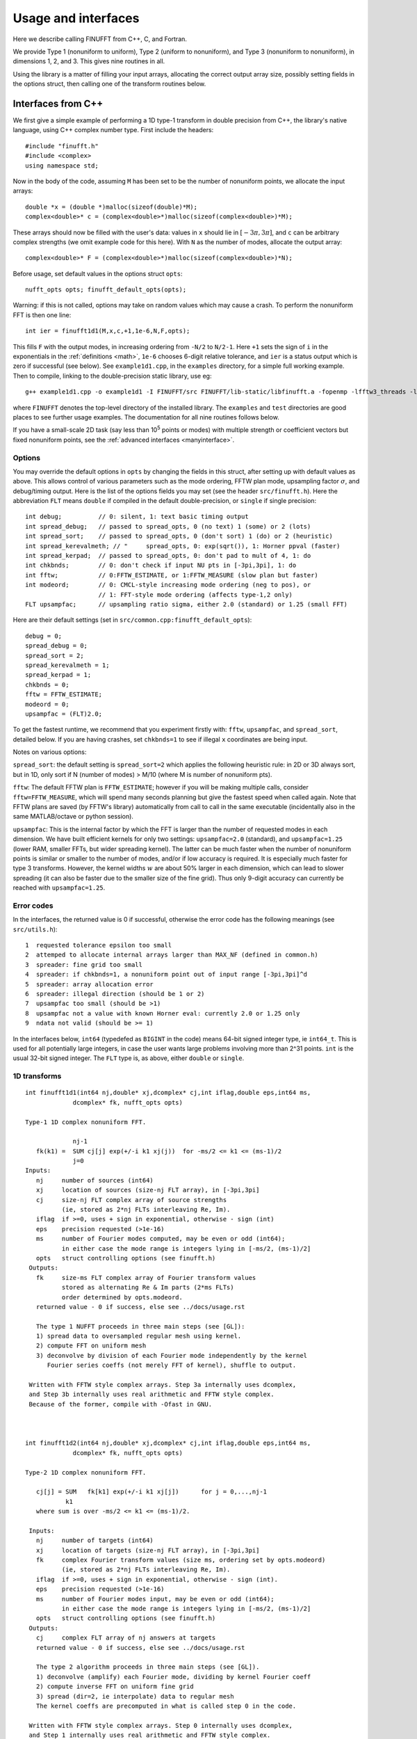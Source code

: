 Usage and interfaces
====================

Here we describe calling FINUFFT from C++, C, and Fortran.

We provide Type 1 (nonuniform to uniform), Type 2 (uniform to
nonuniform), and Type 3 (nonuniform to nonuniform), in dimensions 1,
2, and 3.  This gives nine routines in all.

Using the library is a matter of filling your input arrays,
allocating the correct output array size, possibly setting fields in
the options struct, then calling one of the transform routines below.

Interfaces from C++
*******************

We first give a simple example of performing a 1D type-1 transform
in double precision from C++, the library's native language,
using C++ complex number type. First include the headers::

  #include "finufft.h"
  #include <complex>
  using namespace std;

Now in the body of the code, assuming ``M`` has been set to be
the number of nonuniform points, we allocate the input arrays::

  double *x = (double *)malloc(sizeof(double)*M);
  complex<double>* c = (complex<double>*)malloc(sizeof(complex<double>)*M);

These arrays should now be filled with the user's data:
values in ``x`` should lie in :math:`[-3\pi,3\pi]`, and
``c`` can be arbitrary complex strengths (we omit example code for this here).
With ``N`` as the number of modes, allocate the output array::

  complex<double>* F = (complex<double>*)malloc(sizeof(complex<double>)*N);

Before usage, set default values in the options struct ``opts``::

  nufft_opts opts; finufft_default_opts(opts);

Warning: if this is not called, options may take on random values which may cause a crash. To perform the nonuniform FFT is then one line::

  int ier = finufft1d1(M,x,c,+1,1e-6,N,F,opts);

This fills ``F`` with the output modes, in increasing ordering
from ``-N/2`` to ``N/2-1``.
Here ``+1`` sets the sign of ``i`` in the exponentials in the
:ref:`definitions <math>`,
``1e-6`` chooses 6-digit relative tolerance, and ``ier`` is a status output
which is zero if successful (see below).
See ``example1d1.cpp``, in the ``examples`` directory, for a simple
full working example.
Then to compile, linking to the double-precision static library, use eg::

  g++ example1d1.cpp -o example1d1 -I FINUFFT/src FINUFFT/lib-static/libfinufft.a -fopenmp -lfftw3_threads -lfftw3 -lm

where ``FINUFFT`` denotes the top-level directory
of the installed library.
The ``examples`` and ``test`` directories are good places to see further
usage examples. The documentation for all nine routines follows below.

If you have a small-scale 2D task (say less than 10\ :sup:`5` points or modes) with multiple strength or coefficient vectors but fixed nonuniform points, see the :ref:`advanced interfaces <manyinterface>`.

Options
~~~~~~~

You may override the default options in ``opts`` by changing the fields in this struct, after setting up with default values as above.
This allows control of various parameters such as the mode ordering, FFTW plan mode, upsampling factor :math:`\sigma`, and debug/timing output.
Here is the list of the options fields you may set (see the header ``src/finufft.h``).
Here the abbreviation ``FLT`` means ``double`` if compiled in
the default double-precision, or ``single`` if single precision:

::

  int debug;          // 0: silent, 1: text basic timing output
  int spread_debug;   // passed to spread_opts, 0 (no text) 1 (some) or 2 (lots)
  int spread_sort;    // passed to spread_opts, 0 (don't sort) 1 (do) or 2 (heuristic)
  int spread_kerevalmeth; // "     spread_opts, 0: exp(sqrt()), 1: Horner ppval (faster)
  int spread_kerpad;  // passed to spread_opts, 0: don't pad to mult of 4, 1: do
  int chkbnds;        // 0: don't check if input NU pts in [-3pi,3pi], 1: do
  int fftw;           // 0:FFTW_ESTIMATE, or 1:FFTW_MEASURE (slow plan but faster)
  int modeord;        // 0: CMCL-style increasing mode ordering (neg to pos), or
                      // 1: FFT-style mode ordering (affects type-1,2 only)
  FLT upsampfac;      // upsampling ratio sigma, either 2.0 (standard) or 1.25 (small FFT)

Here are their default settings (set in ``src/common.cpp:finufft_default_opts``):

::

  debug = 0;
  spread_debug = 0;
  spread_sort = 2;
  spread_kerevalmeth = 1;
  spread_kerpad = 1;
  chkbnds = 0;
  fftw = FFTW_ESTIMATE;
  modeord = 0;
  upsampfac = (FLT)2.0;

To get the fastest runtime, we recommend that you experiment firstly with:
``fftw``, ``upsampfac``, and ``spread_sort``, detailed below.
If you are having crashes, set ``chkbnds=1`` to see if illegal ``x`` coordinates
are being input.

Notes on various options:

``spread_sort``: the default setting is ``spread_sort=2``
which applies the following heuristic rule: in 2D or 3D always sort, but in 1D,
only sort if N (number of modes) > M/10 (where M is number of nonuniform pts).

``fftw``:
The default FFTW plan is ``FFTW_ESTIMATE``; however if you will be making multiple calls, consider ``fftw=FFTW_MEASURE``, which will spend many seconds planning but give the fastest speed when called again. Note that FFTW plans are saved (by FFTW's library)
automatically from call to call in the same executable (incidentally also in the same MATLAB/octave or python session).

``upsampfac``: This is the internal factor by which the FFT is larger than
the number of requested modes in each dimension. We have built efficient kernels
for only two settings: ``upsampfac=2.0`` (standard), and ``upsampfac=1.25``
(lower RAM, smaller FFTs, but wider spreading kernel).
The latter can be much faster when the number of nonuniform points is similar or
smaller to the number of modes, and/or if low accuracy is required.
It is especially much faster for type 3 transforms.
However, the kernel widths :math:`w` are about 50% larger in each dimension,
which can lead to slower spreading (it can also be faster due to the smaller
size of the fine grid).
Thus only 9-digit accuracy can currently be reached with ``upsampfac=1.25``.

.. _errcodes:

Error codes
~~~~~~~~~~~

In the interfaces, the returned value is 0 if successful, otherwise the error code
has the following meanings (see ``src/utils.h``):

::

  1  requested tolerance epsilon too small
  2  attemped to allocate internal arrays larger than MAX_NF (defined in common.h)
  3  spreader: fine grid too small
  4  spreader: if chkbnds=1, a nonuniform point out of input range [-3pi,3pi]^d
  5  spreader: array allocation error
  6  spreader: illegal direction (should be 1 or 2)
  7  upsampfac too small (should be >1)
  8  upsampfac not a value with known Horner eval: currently 2.0 or 1.25 only
  9  ndata not valid (should be >= 1)

In the interfaces below, ``int64`` (typedefed as ``BIGINT`` in the code)
means 64-bit signed integer type, ie ``int64_t``.
This is used for all potentially large integers, in case the user wants
large problems involving more than 2^31 points.
``int`` is the usual 32-bit signed integer.
The ``FLT`` type is, as above, either ``double`` or ``single``.


1D transforms
~~~~~~~~~~~~~

::

  int finufft1d1(int64 nj,double* xj,dcomplex* cj,int iflag,double eps,int64 ms,
	       dcomplex* fk, nufft_opts opts)

  Type-1 1D complex nonuniform FFT.

               nj-1
     fk(k1) =  SUM cj[j] exp(+/-i k1 xj(j))  for -ms/2 <= k1 <= (ms-1)/2
               j=0
  Inputs:
     nj     number of sources (int64)
     xj     location of sources (size-nj FLT array), in [-3pi,3pi]
     cj     size-nj FLT complex array of source strengths
            (ie, stored as 2*nj FLTs interleaving Re, Im).
     iflag  if >=0, uses + sign in exponential, otherwise - sign (int)
     eps    precision requested (>1e-16)
     ms     number of Fourier modes computed, may be even or odd (int64);
            in either case the mode range is integers lying in [-ms/2, (ms-1)/2]
     opts   struct controlling options (see finufft.h)
   Outputs:
     fk     size-ms FLT complex array of Fourier transform values
            stored as alternating Re & Im parts (2*ms FLTs)
 	    order determined by opts.modeord.
     returned value - 0 if success, else see ../docs/usage.rst

     The type 1 NUFFT proceeds in three main steps (see [GL]):
     1) spread data to oversampled regular mesh using kernel.
     2) compute FFT on uniform mesh
     3) deconvolve by division of each Fourier mode independently by the kernel
        Fourier series coeffs (not merely FFT of kernel), shuffle to output.

   Written with FFTW style complex arrays. Step 3a internally uses dcomplex,
   and Step 3b internally uses real arithmetic and FFTW style complex.
   Because of the former, compile with -Ofast in GNU.



  int finufft1d2(int64 nj,double* xj,dcomplex* cj,int iflag,double eps,int64 ms,
	       dcomplex* fk, nufft_opts opts)

  Type-2 1D complex nonuniform FFT.

     cj[j] = SUM   fk[k1] exp(+/-i k1 xj[j])      for j = 0,...,nj-1
             k1
     where sum is over -ms/2 <= k1 <= (ms-1)/2.

   Inputs:
     nj     number of targets (int64)
     xj     location of targets (size-nj FLT array), in [-3pi,3pi]
     fk     complex Fourier transform values (size ms, ordering set by opts.modeord)
            (ie, stored as 2*nj FLTs interleaving Re, Im).
     iflag  if >=0, uses + sign in exponential, otherwise - sign (int).
     eps    precision requested (>1e-16)
     ms     number of Fourier modes input, may be even or odd (int64);
            in either case the mode range is integers lying in [-ms/2, (ms-1)/2]
     opts   struct controlling options (see finufft.h)
   Outputs:
     cj     complex FLT array of nj answers at targets
     returned value - 0 if success, else see ../docs/usage.rst

     The type 2 algorithm proceeds in three main steps (see [GL]).
     1) deconvolve (amplify) each Fourier mode, dividing by kernel Fourier coeff
     2) compute inverse FFT on uniform fine grid
     3) spread (dir=2, ie interpolate) data to regular mesh
     The kernel coeffs are precomputed in what is called step 0 in the code.

   Written with FFTW style complex arrays. Step 0 internally uses dcomplex,
   and Step 1 internally uses real arithmetic and FFTW style complex.
   Because of the former, compile with -Ofast in GNU.



  int finufft1d3(int64 nj,double* xj,dcomplex* cj,int iflag, double eps,
                 int64 nk, double* s, dcomplex* fk, nufft_opts opts)

  Type-3 1D complex nonuniform FFT.

               nj-1
     fk[k]  =  SUM   c[j] exp(+-i s[k] xj[j]),      for k = 0, ..., nk-1
               j=0
   Inputs:
     nj     number of sources (int64)
     xj     location of sources on real line (nj-size array of FLT)
     cj     size-nj FLT complex array of source strengths
            (ie, stored as 2*nj FLTs interleaving Re, Im).
     nk     number of frequency target points (int64)
     s      frequency locations of targets in R.
     iflag  if >=0, uses + sign in exponential, otherwise - sign (int)
     eps    precision requested (>1e-16)
     opts   struct controlling options (see finufft.h)
   Outputs:
     fk     size-nk FLT complex Fourier transform values at target
            frequencies sk
     returned value - 0 if success, else see ../docs/usage.rst

     The type 3 algorithm is basically a type 2 (which is implemented precisely
     as call to type 2) replacing the middle FFT (Step 2) of a type 1. See [LG].
     Beyond this, the new twists are:
     i) nf1, number of upsampled points for the type-1, depends on the product
       of interval widths containing input and output points (X*S).
     ii) The deconvolve (post-amplify) step is division by the Fourier transform
       of the scaled kernel, evaluated on the *nonuniform* output frequency
       grid; this is done by direct approximation of the Fourier integral
       using quadrature of the kernel function times exponentials.
     iii) Shifts in x (real) and s (Fourier) are done to minimize the interval
       half-widths X and S, hence nf1.


2D transforms
~~~~~~~~~~~~~

::

  int finufft2d1(int64 nj,double* xj,double *yj,dcomplex* cj,int iflag,
	       double eps, int64 ms, int64 mt, dcomplex* fk, nufft_opts opts)

  Type-1 2D complex nonuniform FFT.

                   nj-1
     f[k1,k2] =    SUM  c[j] exp(+-i (k1 x[j] + k2 y[j]))
                   j=0

     for -ms/2 <= k1 <= (ms-1)/2,  -mt/2 <= k2 <= (mt-1)/2.

     The output array is k1 (fast), then k2 (slow), with each dimension
     determined by opts.modeord.
     If iflag>0 the + sign is used, otherwise the - sign is used,
     in the exponential.

   Inputs:
     nj     number of sources (int64)
     xj,yj     x,y locations of sources (each a size-nj FLT array) in [-3pi,3pi]
     cj     size-nj complex FLT array of source strengths,
            (ie, stored as 2*nj FLTs interleaving Re, Im).
     iflag  if >=0, uses + sign in exponential, otherwise - sign (int)
     eps    precision requested (>1e-16)
     ms,mt  number of Fourier modes requested in x and y (int64);
            each may be even or odd;
            in either case the mode range is integers lying in [-m/2, (m-1)/2]
     opts   struct controlling options (see finufft.h)
   Outputs:
     fk     complex FLT array of Fourier transform values
            (size ms*mt, fast in ms then slow in mt,
            ie Fortran ordering).
     returned value - 0 if success, else see ../docs/usage.rst

     The type 1 NUFFT proceeds in three main steps (see [GL]):
     1) spread data to oversampled regular mesh using kernel.
     2) compute FFT on uniform mesh
     3) deconvolve by division of each Fourier mode independently by the
        Fourier series coefficient of the kernel.
     The kernel coeffs are precomputed in what is called step 0 in the code.



  int finufft2d2(int64 nj,double* xj,double *yj,dcomplex* cj,int iflag,double eps,
	       int64 ms, int64 mt, dcomplex* fk, nufft_opts opts)

   Type-2 2D complex nonuniform FFT.

     cj[j] =  SUM   fk[k1,k2] exp(+/-i (k1 xj[j] + k2 yj[j]))      for j = 0,...,nj-1
             k1,k2
     where sum is over -ms/2 <= k1 <= (ms-1)/2, -mt/2 <= k2 <= (mt-1)/2,

    Inputs:
     nj     number of targets (int64)
     xj,yj     x,y locations of targets (each a size-nj FLT array) in [-3pi,3pi]
     fk     FLT complex array of Fourier transform values (size ms*mt,
            changing fast in ms then slow in mt, as in Fortran)
            Along each dimension the ordering is set by opts.modeord.
     iflag  if >=0, uses + sign in exponential, otherwise - sign (int)
     eps    precision requested (>1e-16)
     ms,mt  numbers of Fourier modes given in x and y (int64)
            each may be even or odd;
            in either case the mode range is integers lying in [-m/2, (m-1)/2].
     opts   struct controlling options (see finufft.h)
   Outputs:
     cj     size-nj complex FLT array of target values
            (ie, stored as 2*nj FLTs interleaving Re, Im).
     returned value - 0 if success, else see ../docs/usage.rst

     The type 2 algorithm proceeds in three main steps (see [GL]).
     1) deconvolve (amplify) each Fourier mode, dividing by kernel Fourier coeff
     2) compute inverse FFT on uniform fine grid
     3) spread (dir=2, ie interpolate) data to regular mesh
     The kernel coeffs are precomputed in what is called step 0 in the code.



  int finufft2d3(int64 nj,double* xj,double* yj,dcomplex* cj,int iflag,
      double eps, int64 nk, double* s, double *t, dcomplex* fk, nufft_opts opts)

   Type-3 2D complex nonuniform FFT.

               nj-1
     fk[k]  =  SUM   c[j] exp(+-i (s[k] xj[j] + t[k] yj[j]),    for k=0,...,nk-1
               j=0
   Inputs:
     nj     number of sources (int64)
     xj,yj  x,y location of sources in the plane R^2 (each size-nj FLT array)
     cj     size-nj complex FLT array of source strengths,
            (ie, stored as 2*nj FLTs interleaving Re, Im).
     nk     number of frequency target points (int64)
     s,t    (k_x,k_y) frequency locations of targets in R^2.
     iflag  if >=0, uses + sign in exponential, otherwise - sign (int)
     eps    precision requested (>1e-16)
     opts   struct controlling options (see finufft.h)
   Outputs:
     fk     size-nk complex FLT Fourier transform values at the
            target frequencies sk
     returned value - 0 if success, else see ../docs/usage.rst

     The type 3 algorithm is basically a type 2 (which is implemented precisely
     as call to type 2) replacing the middle FFT (Step 2) of a type 1. See [LG].
     Beyond this, the new twists are:
     i) number of upsampled points for the type-1 in each dim, depends on the
       product of interval widths containing input and output points (X*S), for
       that dim.
     ii) The deconvolve (post-amplify) step is division by the Fourier transform
       of the scaled kernel, evaluated on the *nonuniform* output frequency
       grid; this is done by direct approximation of the Fourier integral
       using quadrature of the kernel function times exponentials.
     iii) Shifts in x (real) and s (Fourier) are done to minimize the interval
       half-widths X and S, hence nf, in each dim.


3D transforms
~~~~~~~~~~~~~

::

  int finufft3d1(int64 nj,double* xj,double *yj,double *zj,dcomplex* cj,int iflag,
	       double eps, int64 ms, int64 mt, int64 mu, dcomplex* fk,
	       nufft_opts opts)

   Type-1 3D complex nonuniform FFT.

                      nj-1
     f[k1,k2,k3] =    SUM  c[j] exp(+-i (k1 x[j] + k2 y[j] + k3 z[j]))
                      j=0

	for -ms/2 <= k1 <= (ms-1)/2,  -mt/2 <= k2 <= (mt-1)/2,
            -mu/2 <= k3 <= (mu-1)/2.

      The output array is as in opt.modeord in each dimension.
     k1 changes is fastest, k2 middle,
     and k3 slowest, ie Fortran ordering. If iflag>0 the + sign is
     used, otherwise the - sign is used, in the exponential.

   Inputs:
     nj     number of sources (int64)
     xj,yj,zj   x,y,z locations of sources (each size-nj FLT array) in [-3pi,3pi]
     cj     size-nj complex FLT array of source strengths,
            (ie, stored as 2*nj FLTs interleaving Re, Im).
     iflag  if >=0, uses + sign in exponential, otherwise - sign (int)
     eps    precision requested
     ms,mt,mu  number of Fourier modes requested in x,y,z (int64);
            each may be even or odd;
            in either case the mode range is integers lying in [-m/2, (m-1)/2]
     opts   struct controlling options (see finufft.h)
   Outputs:
     fk     complex FLT array of Fourier transform values (size ms*mt*mu,
            changing fast in ms to slowest in mu, ie Fortran ordering).
     returned value - 0 if success, else see ../docs/usage.rst

     The type 1 NUFFT proceeds in three main steps (see [GL]):
     1) spread data to oversampled regular mesh using kernel.
     2) compute FFT on uniform mesh
     3) deconvolve by division of each Fourier mode independently by the
        Fourier series coefficient of the kernel.
     The kernel coeffs are precomputed in what is called step 0 in the code.



  int finufft3d2(int64 nj,double* xj,double *yj,double *zj,dcomplex* cj,
	       int iflag,double eps, int64 ms, int64 mt, int64 mu,
	       dcomplex* fk, nufft_opts opts)

   Type-2 3D complex nonuniform FFT.

     cj[j] =    SUM   fk[k1,k2,k3] exp(+/-i (k1 xj[j] + k2 yj[j] + k3 zj[j]))
             k1,k2,k3
      for j = 0,...,nj-1
     where sum is over -ms/2 <= k1 <= (ms-1)/2, -mt/2 <= k2 <= (mt-1)/2,
                       -mu/2 <= k3 <= (mu-1)/2

   Inputs:
     nj     number of targets (int64)
     xj,yj,zj  x,y,z locations of targets (each size-nj FLT array) in [-3pi,3pi]
     fk     FLT complex array of Fourier series values (size ms*mt*mu,
            changing fastest in ms to slowest in mu, ie Fortran ordering).
	    (ie, stored as alternating Re & Im parts, 2*ms*mt*mu FLTs)
	    Along each dimension, opts.modeord sets the ordering.
     iflag  if >=0, uses + sign in exponential, otherwise - sign (int)
     eps    precision requested
     ms,mt,mu  numbers of Fourier modes given in x,y,z (int64);
            each may be even or odd;
            in either case the mode range is integers lying in [-m/2, (m-1)/2].
     opts   struct controlling options (see finufft.h)
   Outputs:
     cj     size-nj complex FLT array of target values,
            (ie, stored as 2*nj FLTs interleaving Re, Im).
     returned value - 0 if success, else see ../docs/usage.rst

     The type 2 algorithm proceeds in three main steps (see [GL]).
     1) deconvolve (amplify) each Fourier mode, dividing by kernel Fourier coeff
     2) compute inverse FFT on uniform fine grid
     3) spread (dir=2, ie interpolate) data to regular mesh
     The kernel coeffs are precomputed in what is called step 0 in the code.



  int finufft3d3(int64 nj,double* xj,double* yj,double *zj, dcomplex* cj,
	       int iflag, double eps, int64 nk, double* s, double *t,
	       double *u, dcomplex* fk, nufft_opts opts)

   Type-3 3D complex nonuniform FFT.

               nj-1
     fk[k]  =  SUM   c[j] exp(+-i (s[k] xj[j] + t[k] yj[j] + u[k] zj[j]),
               j=0

  Inputs:
     nj     number of sources (int64)
     xj,yj,zj     x,y,z location of sources in R^3 (each size-nj FLT array)
     cj     size-nj complex FLT array of source strengths
            (ie, interleaving Re & Im parts)
     nk     number of frequency target points (int64)
     s,t,u      (k_x,k_y,k_z) frequency locations of targets in R^3.
     iflag  if >=0, uses + sign in exponential, otherwise - sign (int)
     eps    precision requested (FLT)
     opts   struct controlling options (see finufft.h)
   Outputs:
     fk     size-nk complex FLT array of Fourier transform values at the
            target frequencies sk
     returned value - 0 if success, else see ../docs/usage.rst
                          for k=0,...,nk-1

     The type 3 algorithm is basically a type 2 (which is implemented precisely
     as call to type 2) replacing the middle FFT (Step 2) of a type 1. See [LG].
     Beyond this, the new twists are:
     i) number of upsampled points for the type-1 in each dim, depends on the
       product of interval widths containing input and output points (X*S), for
       that dim.
     ii) The deconvolve (post-amplify) step is division by the Fourier transform
       of the scaled kernel, evaluated on the *nonuniform* output frequency
       grid; this is done by direct approximation of the Fourier integral
       using quadrature of the kernel function times exponentials.
     iii) Shifts in x (real) and s (Fourier) are done to minimize the interval
       half-widths X and S, hence nf, in each dim.



Interfaces from C
*****************

The C user should initialize the options struct via::

  nufft_c_opts opts; finufft_default_c_opts(opts);

Options fields may then be changed in ``opts`` before passing to the following interfaces. We use the C99 complex type ``_Complex``, which is the same as
``complex``. As above, ``FLT`` indicates ``double`` or ``float``.
The meaning of arguments are identical to the C++ documentation above.
For a demo see ``examples/example1d1c.c``::

  int finufft1d1_c(int nj,FLT* xj,FLT _Complex* cj,int iflag, FLT eps,int ms, FLT _Complex* fk, nufft_c_opts copts);
  int finufft1d2_c(int nj,FLT* xj,FLT _Complex* cj,int iflag, FLT eps,int ms, FLT _Complex* fk, nufft_c_opts copts);
  int finufft1d3_c(int j,FLT* x,FLT _Complex* c,int iflag,FLT eps,int nk, FLT* s, FLT _Complex* f, nufft_c_opts copts);
  int finufft2d1_c(int nj,FLT* xj,FLT *yj,FLT _Complex* cj,int iflag, FLT eps,int ms, int mt,FLT _Complex* fk, nufft_c_opts copts);
  int finufft2d1many_c(int ndata,int nj,FLT* xj,FLT *yj,FLT _Complex* cj,int iflag, FLT eps,int ms, int mt,FLT _Complex* fk, nufft_c_opts copts);
  int finufft2d2_c(int nj,FLT* xj,FLT *yj,FLT _Complex* cj,int iflag, FLT eps,int ms, int mt, FLT _Complex* fk, nufft_c_opts copts);
  int finufft2d2many_c(int ndata,int nj,FLT* xj,FLT *yj,FLT _Complex* cj,int iflag, FLT eps,int ms, int mt, FLT _Complex* fk, nufft_c_opts copts);
  int finufft2d3_c(int nj,FLT* x,FLT *y,FLT _Complex* c,int iflag,FLT eps,int nk, FLT* s, FLT *t,FLT _Complex* f, nufft_c_opts copts);
  int finufft3d1_c(int nj,FLT* xj,FLT* yj,FLT *zj,FLT _Complex* cj,int iflag, FLT eps,int ms, int mt, int mu,FLT _Complex* fk, nufft_c_opts copts);
  int finufft3d2_c(int nj,FLT* xj,FLT *yj,FLT *zj,FLT _Complex* cj,int iflag, FLT eps,int ms, int mt, int mu, FLT _Complex* fk, nufft_c_opts copts);
  int finufft3d3_c(int nj,FLT* x,FLT *y,FLT *z,FLT _Complex* c,int iflag,FLT eps,int nk, FLT* s, FLT *t,FLT *u,FLT _Complex* f, nufft_c_opts copts);


Interfaces from fortran
***********************

We have not yet included control of the options in the fortran wrappers. Please help create these if you can.
The meaning of arguments is as in the C++ documentation above,
apart from that now ``ier`` is an argument which is output to.
Examples of calling all 9 routines from fortran are in ``fortran/nufft?d_demo.f`` (for double-precision) and ``fortran/nufft?d_demof.f`` (single-precision).
Here are the calling commands with fortran types for the default double-precision case::

      integer ier,iflag,ms,mt,mu,nj,ndata
      real*8, allocatable :: xj(:),yj(:),zj(:), sk(:),tk(:),uk(:)
      real*8 err,eps
      complex*16, allocatable :: cj(:), fk(:)

      call finufft1d1_f(nj,xj,cj,iflag,eps, ms,fk,ier)
      call finufft1d2_f(nj,xj,cj,iflag, eps, ms,fk,ier)
      call finufft1d3_f(nj,xj,cj,iflag,eps, ms,sk,fk,ier)
      call finufft2d1_f(nj,xj,yj,cj,iflag,eps,ms,mt,fk,ier)
      call finufft2d1many_f(ndata,nj,xj,yj,cj,iflag,eps,ms,mt,fk,ier)
      call finufft2d2_f(nj,xj,yj,cj,iflag,eps,ms,mt,fk,ier)
      call finufft2d2many_f(ndata,nj,xj,yj,cj,iflag,eps,ms,mt,fk,ier)
      call finufft2d3_f(nj,xj,yj,cj,iflag,eps,nk,sk,tk,fk,ier)
      call finufft3d1_f(nj,xj,yj,zj,cj,iflag,eps,ms,mt,mu,fk,ier)
      call finufft3d2_f(nj,xj,yj,zj,cj,iflag,eps,ms,mt,mu,fk,ier)
      call finufft3d3_f(nj,xj,yj,zj,cj,iflag,eps,nk,sk,tk,uk,fk,ier)





Design notes and data types
***************************

We strongly recommend you use ``upsampfac=1.25`` for type-3; it
reduces its run-time from around 8 times the types 1 or 2, to around 3-4
times. It is often also faster for type-1 and type-2, at low precisions.

When you include the header ``finufft.h`` you have access to the ``BIGINT`` type
which is used for all potentially-large input integers (M, N, etc), and
currently typedefed to ``int64_t`` (see ``utils.h``).
This allows the number of sources, number of modes, etc,
to safely exceed 2^31 (around 2e9).
In case you were to want to change this
type, you may want to use ``BIGINT`` in your calling codes.
Using ``int64_t`` will be fine if you don't change this.
To change (perhaps for speed, but we have not noticed any speed hit using
64-bit integers throughout), one would change
``BIGINT`` from ``int64_t`` to ``int`` in ``utils.h``.

Sizes >=2^31 have been tested for C++ drivers (``test/finufft?d_test.cpp``), and
work fine, if you have enough RAM.

In fortran and C the interface is still 32-bit integers, limiting to
array sizes <2^31.

C++ is used for all main libraries, almost entirely avoiding object-oriented code. C++ ``std::complex<double>`` (aliased to ``dcomplex``) and FFTW complex types are mixed within the library, since to some extent it is a glorified driver for FFTW. The interfaces are dcomplex. FFTW was considered universal and essential enough to be a dependency for the whole package.

There is a hard-defined limit of ``1e11`` for internal FFT arrays, set in ``common.h`` as ``MAX_NF``:
if your machine has RAM of order 1TB, and you need it, set this larger and recompile. The point of this is to catch ridiculous-sized mallocs and exit gracefully.
Note that mallocs smaller than this, but which still exceed available RAM, cause segfaults as usual. For simplicity of code, we do not do error checking on every malloc.

As a spreading kernel function, we use a new faster simplification of the Kaiser--Bessel kernel. At high requested precisions, like the Kaiser--Bessel, this achieves roughly half the kernel width achievable by a truncated Gaussian. Our kernel is exp(-beta.sqrt(1-(2x/W)^2)), where W = nspread is the full kernel width in grid units. This (and Kaiser--Bessel) are good approximations to the prolate spheroidal wavefunction of order zero (PSWF), being the functions of given support [-W/2,W/2] whose Fourier transform has minimal L2 norm outside of a symmetric interval. The PSWF frequency parameter (see [ORZ]) is c = pi.(1-1/2sigma).W where sigma is the upsampling parameter. See our forthcoming paper.
